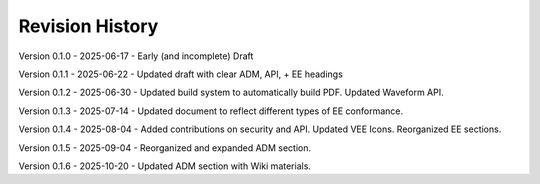 Revision History
----------------

Version 0.1.0 - 2025-06-17 - Early (and incomplete) Draft

Version 0.1.1 - 2025-06-22 - Updated draft with clear ADM, API, + EE headings

Version 0.1.2 - 2025-06-30 - Updated build system to automatically build PDF.  Updated Waveform API.

Version 0.1.3 - 2025-07-14 - Updated document to reflect different types of EE conformance.

Version 0.1.4 - 2025-08-04 - Added contributions on security and API.  Updated VEE Icons.  Reorganized EE sections.

Version 0.1.5 - 2025-09-04 - Reorganized and expanded ADM section.

Version 0.1.6 - 2025-10-20 - Updated ADM section with Wiki materials.
